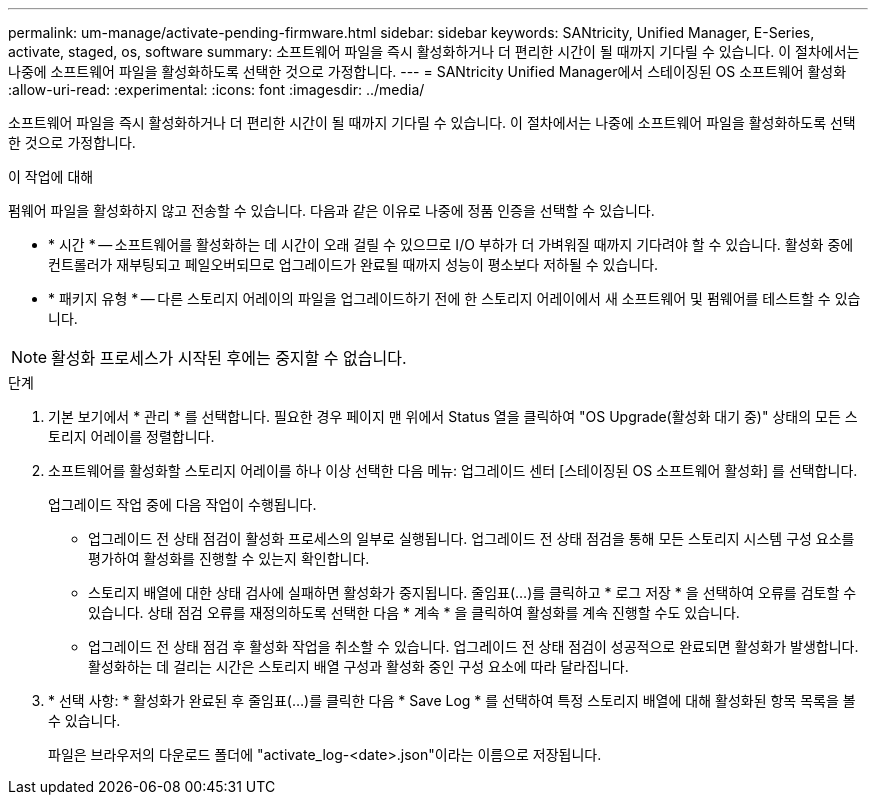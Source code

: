 ---
permalink: um-manage/activate-pending-firmware.html 
sidebar: sidebar 
keywords: SANtricity, Unified Manager, E-Series, activate, staged, os, software 
summary: 소프트웨어 파일을 즉시 활성화하거나 더 편리한 시간이 될 때까지 기다릴 수 있습니다. 이 절차에서는 나중에 소프트웨어 파일을 활성화하도록 선택한 것으로 가정합니다. 
---
= SANtricity Unified Manager에서 스테이징된 OS 소프트웨어 활성화
:allow-uri-read: 
:experimental: 
:icons: font
:imagesdir: ../media/


[role="lead"]
소프트웨어 파일을 즉시 활성화하거나 더 편리한 시간이 될 때까지 기다릴 수 있습니다. 이 절차에서는 나중에 소프트웨어 파일을 활성화하도록 선택한 것으로 가정합니다.

.이 작업에 대해
펌웨어 파일을 활성화하지 않고 전송할 수 있습니다. 다음과 같은 이유로 나중에 정품 인증을 선택할 수 있습니다.

* * 시간 * -- 소프트웨어를 활성화하는 데 시간이 오래 걸릴 수 있으므로 I/O 부하가 더 가벼워질 때까지 기다려야 할 수 있습니다. 활성화 중에 컨트롤러가 재부팅되고 페일오버되므로 업그레이드가 완료될 때까지 성능이 평소보다 저하될 수 있습니다.
* * 패키지 유형 * -- 다른 스토리지 어레이의 파일을 업그레이드하기 전에 한 스토리지 어레이에서 새 소프트웨어 및 펌웨어를 테스트할 수 있습니다.


[NOTE]
====
활성화 프로세스가 시작된 후에는 중지할 수 없습니다.

====
.단계
. 기본 보기에서 * 관리 * 를 선택합니다. 필요한 경우 페이지 맨 위에서 Status 열을 클릭하여 "OS Upgrade(활성화 대기 중)" 상태의 모든 스토리지 어레이를 정렬합니다.
. 소프트웨어를 활성화할 스토리지 어레이를 하나 이상 선택한 다음 메뉴: 업그레이드 센터 [스테이징된 OS 소프트웨어 활성화] 를 선택합니다.
+
업그레이드 작업 중에 다음 작업이 수행됩니다.

+
** 업그레이드 전 상태 점검이 활성화 프로세스의 일부로 실행됩니다. 업그레이드 전 상태 점검을 통해 모든 스토리지 시스템 구성 요소를 평가하여 활성화를 진행할 수 있는지 확인합니다.
** 스토리지 배열에 대한 상태 검사에 실패하면 활성화가 중지됩니다. 줄임표(...)를 클릭하고 * 로그 저장 * 을 선택하여 오류를 검토할 수 있습니다. 상태 점검 오류를 재정의하도록 선택한 다음 * 계속 * 을 클릭하여 활성화를 계속 진행할 수도 있습니다.
** 업그레이드 전 상태 점검 후 활성화 작업을 취소할 수 있습니다. 업그레이드 전 상태 점검이 성공적으로 완료되면 활성화가 발생합니다. 활성화하는 데 걸리는 시간은 스토리지 배열 구성과 활성화 중인 구성 요소에 따라 달라집니다.


. * 선택 사항: * 활성화가 완료된 후 줄임표(...)를 클릭한 다음 * Save Log * 를 선택하여 특정 스토리지 배열에 대해 활성화된 항목 목록을 볼 수 있습니다.
+
파일은 브라우저의 다운로드 폴더에 "activate_log-<date>.json"이라는 이름으로 저장됩니다.


